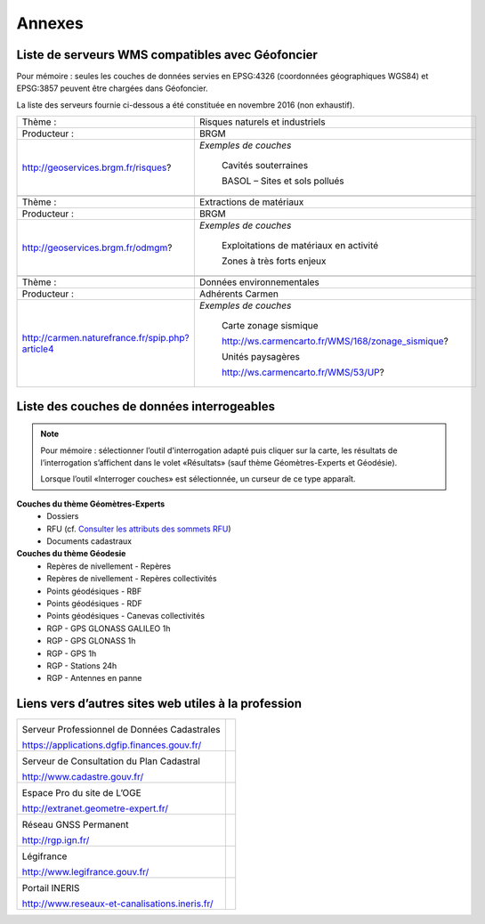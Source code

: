 Annexes
=======

Liste de serveurs WMS compatibles avec Géofoncier
-------------------------------------------------

Pour mémoire : seules les couches de données servies en EPSG:4326 (coordonnées géographiques WGS84) et EPSG:3857 peuvent être chargées dans Géofoncier.

La liste des serveurs fournie ci-dessous a été constituée en novembre 2016 (non exhaustif).


+-----------------------------------------------------+-------------------------------------------------------+
|   Thème :                                           |  Risques naturels et industriels                      |
+-----------------------------------------------------+-------------------------------------------------------+
|   Producteur :                                      |  BRGM                                                 |
+-----------------------------------------------------+-------------------------------------------------------+
|   http://geoservices.brgm.fr/risques?               |  *Exemples de couches*                                |
|                                                     |                                                       |
|                                                     |     Cavités souterraines                              |
|                                                     |                                                       |
|                                                     |     BASOL – Sites et sols pollués                     |
+-----------------------------------------------------+-------------------------------------------------------+
|                                                                                                             |
+-----------------------------------------------------+-------------------------------------------------------+
|   Thème :                                           |  Extractions de matériaux                             |
+-----------------------------------------------------+-------------------------------------------------------+
|   Producteur :                                      |  BRGM                                                 |
+-----------------------------------------------------+-------------------------------------------------------+
|   http://geoservices.brgm.fr/odmgm?                 |  *Exemples de couches*                                |
|                                                     |                                                       |
|                                                     |     Exploitations de matériaux en activité            |
|                                                     |                                                       |
|                                                     |     Zones à très forts enjeux                         |
+-----------------------------------------------------+-------------------------------------------------------+
|                                                                                                             |
+-----------------------------------------------------+-------------------------------------------------------+
|   Thème :                                           |  Données environnementales                            |
+-----------------------------------------------------+-------------------------------------------------------+
|   Producteur :                                      |  Adhérents Carmen                                     |
+-----------------------------------------------------+-------------------------------------------------------+
|   http://carmen.naturefrance.fr/spip.php?article4   |  *Exemples de couches*                                |
|                                                     |                                                       |
|                                                     |     Carte zonage sismique                             |
|                                                     |                                                       |
|                                                     |     http://ws.carmencarto.fr/WMS/168/zonage_sismique? |
|                                                     |                                                       |
|                                                     |     Unités paysagères                                 |
|                                                     |                                                       |
|                                                     |     http://ws.carmencarto.fr/WMS/53/UP?               |
+-----------------------------------------------------+-------------------------------------------------------+



Liste des couches de données interrogeables
-------------------------------------------


.. note:: 
	Pour mémoire : sélectionner l’outil d'interrogation adapté puis cliquer sur la carte, les résultats de l’interrogation s’affichent dans le volet «Résultats» (sauf thème Géomètres-Experts et Géodésie).

	Lorsque l’outil «Interroger couches» est sélectionnée, un curseur de ce type |cursor_select| apparaît.

.. |cursor_select| image:: _static/images/image301.png
    :width: 30

**Couches du thème Géomètres-Experts**
 - Dossiers

 - RFU (cf. `Consulter les attributs des sommets RFU <outils.html#consulter-les-attributs-des-sommets-rfu>`_)

 - Documents cadastraux

**Couches du thème Géodesie**
 - Repères de nivellement - Repères

 - Repères de nivellement - Repères collectivités

 - Points géodésiques - RBF

 - Points géodésiques - RDF

 - Points géodésiques - Canevas collectivités

 - RGP - GPS GLONASS GALILEO 1h

 - RGP - GPS GLONASS 1h

 - RGP - GPS 1h

 - RGP - Stations 24h

 - RGP - Antennes en panne

Liens vers d’autres sites web utiles à la profession
----------------------------------------------------

+--------------------------------------------------+-------------------------------------------+
|  .. image:: _static/images/image638.png          |   .. image:: _static/images/image639.png  |
|                                                  |     :align: center                        |
|  Serveur Professionnel de Données Cadastrales    |     :width: 300                           |
|                                                  |                                           |
|  https://applications.dgfip.finances.gouv.fr/    |                                           |
+--------------------------------------------------+-------------------------------------------+
|  .. image:: _static/images/image641.png          |   .. image:: _static/images/image642.png  |
|                                                  |     :align: center                        |
|  Serveur de Consultation du Plan Cadastral       |     :width: 300                           |
|                                                  |                                           |
|  http://www.cadastre.gouv.fr/                    |                                           |
+--------------------------------------------------+-------------------------------------------+
|  .. image:: _static/images/image644.png          |   .. image:: _static/images/image645.png  |
|                                                  |     :align: center                        |
|  Espace Pro du site de L’OGE                     |     :width: 300                           |
|                                                  |                                           |
|  http://extranet.geometre-expert.fr/             |                                           |
+--------------------------------------------------+-------------------------------------------+
|  .. image:: _static/images/image647.png          |   .. image:: _static/images/image648.png  |
|                                                  |     :align: center                        |
|  Réseau GNSS Permanent                           |     :width: 300                           |
|                                                  |                                           |
|  http://rgp.ign.fr/                              |                                           |
+--------------------------------------------------+-------------------------------------------+
|  .. image:: _static/images/image650.png          |   .. image:: _static/images/image652.png  |
|                                                  |     :align: center                        |
|  Légifrance                                      |     :width: 300                           |
|                                                  |                                           |
|  http://www.legifrance.gouv.fr/                  |                                           |
+--------------------------------------------------+-------------------------------------------+
|  .. image:: _static/images/image654.png          |   .. image:: _static/images/image655.png  |
|                                                  |     :align: center                        |
|  Portail INERIS                                  |     :width: 300                           |
|                                                  |                                           |
|  http://www.reseaux-et-canalisations.ineris.fr/  |                                           |
+--------------------------------------------------+-------------------------------------------+

